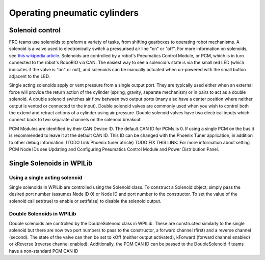 Operating pneumatic cylinders
=============================

Solenoid control
----------------

FRC teams use solenoids to preform a variety of tasks, from shifting
gearboxes to operating robot mechanisms. A solenoid is a valve used to
electronically switch a pressurised air line "on" or "off". For more
information on solenoids, see `this wikipedia
article <https://en.wikipedia.org/wiki/Solenoid_valve>`__. Solenoids are
controlled by a robot's Pneumatics Control Module, or PCM, which is in
turn connected to the robot's RoboRIO via CAN. The easiest way to see a
solenoid's state is via the small red LED (which indicates if the valve
is "on" or not), and solenoids can be manually actuated when un-powered
with the small button adjacent to the LED.

Single acting solenoids apply or vent pressure from a single output
port. They are typically used either when an external force will provide
the return action of the cylinder (spring, gravity, separate mechanism)
or in pairs to act as a double solenoid. A double solenoid switches air
flow between two output ports (many also have a center position where
neither output is vented or connected to the input). Double solenoid
valves are commonly used when you wish to control both the extend and
retract actions of a cylinder using air pressure. Double solenoid valves
have two electrical inputs which connect back to two separate channels
on the solenoid breakout.

PCM Modules are identified by their CAN Device ID. The default CAN ID
for PCMs is 0. If using a single PCM on the bus it is recommended to
leave it at the default CAN ID. This ID can be changed with the Phoenix
Tuner application, in addition to other debug information. (TODO Link
Phoenix tuner atricle) TODO FIX THIS LINK: For more information about
setting PCM Node IDs see Updating and Configuring Pneumatics Control
Module and Power Distribution Panel.

Single Solenoids in WPILib
--------------------------

Using a single acting solenoid
~~~~~~~~~~~~~~~~~~~~~~~~~~~~~~

Single solenoids in WPILib are controlled using the Solenoid class. To
construct a Solenoid object, simply pass the desired port number
(assumes Node ID 0) or Node ID and port number to the constructor. To
set the value of the solenoid call set(true) to enable or set(false) to
disable the solenoid output.

.. tabs::

    .. code-tab:: java

        Solenoid exampleSolenoid = new Solenoid(1);

        exampleSolenoid.set(true);
        exampleSolenoid.set(false);

    .. code-tab:: c++

        frc::Solenoid exampleSolenoid {1};

        exampleSolenoid.Set(true);
        exampleSolenoid.Set(false);



Double Solenoids in WPILib
~~~~~~~~~~~~~~~~~~~~~~~~~~

Double solenoids are controlled by the DoubleSolenoid class in WPILib.
These are constructed similarly to the single solenoid but there are now
two port numbers to pass to the constructor, a forward channel (first)
and a reverse channel (second). The state of the valve can then be set
to kOff (neither output activated), kForward (forward channel enabled)
or kReverse (reverse channel enabled). Additionally, the PCM CAN ID can
be passed to the DoubleSolenoid if teams have a non-standard PCM CAN ID

.. tabs::

   .. code-tab:: java

        // Using "import static an.enum.or.constants.inner.class.*;" helps reduce verbosity
        // this replaces "DoubleSolenoid.Value.kForward" with just kForward
        // further reading is avalible at https://www.geeksforgeeks.org/static-import-java/
        import static edu.wpi.first.wpilibj.DoubleSolenoid.Value.*;

        DoubleSolenoid exampleDouble = new DoubleSolenoid(1, 2);
        DoubleSolenoid anotherDoubleSolenoid = new DoubleSolenoid(/* The PCM CAN ID */ 9, 4, 5);


        exampleDouble.set(kOff);
        exampleDouble.set(kForward);
        exampleDouble.set(kReverse);

   .. code-tab:: c++
   
        frc::DoubleSolenoid exampleDouble {1, 2};
        frc::DoubleSolenoid exampleDouble {/* The PCM CAN ID */ 9, 1, 2};

        exampleDouble.Set(frc::DoubleSolenoid::Value::kOff);
        exampleDouble.Set(frc::DoubleSolenoid::Value::kForward);
        exampleDouble.Set(frc::DoubleSolenoid::Value::kReverse);
